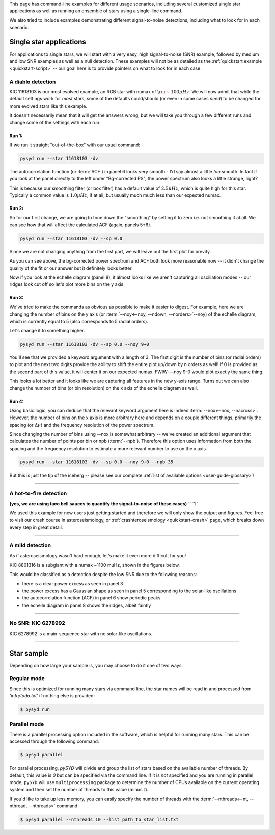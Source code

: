 .. role:: bash(code)
   :language: bash

.. role:: underlined
   :class: underlined

.. _user-guide-examples:

This page has command-line examples for different usage scenarios, including several
customized single star applications as well as running an ensemble of stars using a 
single-line command. 

We also tried to include examples demonstrating different signal-to-noise detections,
including what to look for in each scenario. 

.. _user-guide-examples-single:

************************
Single star applications
************************

For applications to single stars, we will start with a very easy, high signal-to-noise (SNR)
example, followed by medium and low SNR examples as well as a null detection. These examples 
will not be as detailed as the :ref:`quickstart example <quickstart-script>` -- our goal 
here is to provide pointers on what to look for in each case. 

.. _user-guide-examples-single-high:

:underlined:`A diablo detection`
####################################

KIC 11618103 is our most evolved example, an RGB star with numax of :math:`\rm \sim 100 \mu Hz`. We will 
now admit that while the default settings work for *most* stars, some of the defaults could/should (or 
even in some cases *need*) to be changed for more evolved stars like this example. 

It doesn't necessarily mean that it will get the answers wrong, but we will take you 
through a few different runs and change some of the settings with each run.

:underlined:`Run 1`:
**************************************

If we run it straight "out-of-the-box" with our usual command:

.. code-block::

   pysyd run --star 11618103 -dv

.. image:: ../_static/11618103/search_&_estimate_1.png
  :width: 680
  :alt: KIC 11618103 estimates

.. image:: ../_static/11618103/global_fit_1.png
  :width: 680
  :alt: KIC 11618103 global fit

The autocorrelation function (or :term:`ACF`) in panel 6 looks very smooth - I'd
say almost a little *too* smooth. In fact if you look at the panel directly to the
left under "Bg-corrected PS", the power spectrum also looks a little strange, right?

This is because our smoothing filter (or box filter) has a default value of :math:`2.5 \mu Hz`,
which is quite high for this star. Typically a common value is :math:`1.0 \mu Hz`, if at all,
but usually much much less than our expected numax.

:underlined:`Run 2`:
***********************************************

So for our first change, we are going to tone down the "smoothing" by setting it to
zero i.e. not smoothing it at all. We can see how that will affect the calculated ACF (again, panels 5+6). 

.. code-block::

   pysyd run --star 11618103 -dv --sp 0.0

Since we are not changing anything from the first part, we will leave out the first plot
for brevity.

.. image:: ../_static/11618103/global_fit_2.png
  :width: 680
  :alt: KIC 11618103 global fit

As you can see above, the bg-corrected power spectrum and ACF both look more reasonable
now -- it didn't change the quality of the fit or our answer but it definitely looks
better. 

Now if you look at the echelle diagram (panel 8), it almost looks like we
aren't capturing all oscillation modes -- our ridges look cut off so let's plot more
bins on the y axis.

:underlined:`Run 3`: 
*********************************************************

We've tried to make the commands as obvious as possible to make it easier to digest.
For example, here we are changing the number of bins on the y axis (or :term:`--noy<--noy, --ndown, --norders>`--noy) 
of the echelle diagram, which is currently equal to 5 (also corresponds to 5 radial orders).

Let's change it to something higher.

.. code-block::

   pysyd run --star 11618103 -dv --sp 0.0 --noy 9+0

You'll see that we provided a keyword argument with a length of 3. The first digit
is the number of bins (or radial orders) to plot and the next two digits provide the
ability to shift the entire plot up/down by n orders as well! If 0 is provided as the
second part of this value, it will center it on our expected numax. FWIW: --noy 9-0
would plot exactly the same thing.

.. image:: ../_static/11618103/global_fit_3.png
  :width: 680
  :alt: KIC 11618103 global fit

This looks a lot better and it looks like we are capturing all features in the new
y-axis range. Turns out we can also change the number of bins (or bin resolution)
on the x axis of the echelle diagram as well.

:underlined:`Run 4:`
******************************************************************

Using basic logic, you can deduce that the relevant keyword argument here is indeed
:term:`--nox<--nox, --nacross>`. However, the number of bins on the x axis is more
arbitrary here and depends on a couple different things, primarily the spacing (or :math:`\Delta\nu`)
and the frequency resolution of the power spectrum.

Since changing the number of bins using --nox is somewhat arbitrary -- we've created 
an additional argument that calculates the number of points per bin or npb (:term:`--npb`).
Therefore this option uses information from both the spacing and the frequency resolution
to estimate a more relevant number to use on the x axis.

.. code-block::

   pysyd run --star 11618103 -dv --sp 0.0 --noy 9+0 --npb 35

.. image:: ../_static/11618103/global_fit_4.png
   :width: 680
   :alt: KIC 11618103 global fit

But this is just the tip of the iceberg -- please see our complete 
:ref:`list of available options <user-guide-glossary>`!


-----

.. _user-guide-examples-single-medium:

:underlined:`A hot-to-fire detection`
########################################

**(yes, we are using taco bell sauces to quantify the signal-to-noise of these cases)** 	``	 `1		`

We used this example for new users just getting started and therefore we will only show
the output and figures. Feel free to visit our crash course in asteroseismology, or 
:ref:`crashteroseismology <quickstart-crash>` page, which breaks down every step in great
detail. 

.. image:: ../_static/1435467/search_&_estimate_1.png
  :width: 680
  :alt: KIC 1435467 estimates

.. image:: ../_static/1435467/global_fit_1.png
  :width: 680
  :alt: KIC 1435467 global fit

.. image:: ../_static/1435467/samples_1.png
  :width: 680
  :alt: KIC 1435467 parameter posteriors


-----

.. _user-guide-examples-single-low:

:underlined:`A mild detection`
##################################

As if asteroseismology wasn't hard enough, let's make it even more difficult for you!

KIC 8801316 is a subgiant with a numax ~1100 muHz, shown in the figures below. 

.. image:: ../_static/8801316/search_&_estimate_1.png
  :width: 680
  :alt: KIC 8801316 estimates

.. image:: ../_static/8801316/global_fit_1.png
  :width: 680
  :alt: KIC 8801316 global fit

.. image:: ../_static/8801316/samples_1.png
  :width: 680
  :alt: KIC 8801316 parameter posteriors


This would be classified as a detection despite the low SNR due to the following reasons:

- there is a clear power excess as seen in panel 3
- the power excess has a Gaussian shape as seen in panel 5 corresponding to the solar-like oscillations
- the autocorrelation function (ACF) in panel 6 show periodic peaks
- the echelle diagram in panel 8 shows the ridges, albeit faintly


-----

.. _user-guide-examples-single-no:

:underlined:`No SNR: KIC 6278992`
#################################

KIC 6278992 is a main-sequence star with no solar-like oscillations.

.. image:: ../_static/6278992/search_&_estimate_1.png
  :width: 680
  :alt: KIC 6278992 estimates

.. image:: ../_static/6278992/global_fit_1.png
  :width: 680
  :alt: KIC 6278992 global fit

.. image:: ../_static/6278992/samples_1.png
  :width: 680
  :alt: KIC 6278992 parameter posteriors

-----

.. _user-guide-examples-multiple:

***********
Star sample
***********

Depending on how large your sample is, you may choose to do it one of two ways.

Regular mode
############

Since this is optimized for running many stars via command line, the star names will be read in 
and processed from `'info/todo.txt'` if nothing else is provided:

.. code-block::

    $ pysyd run


Parallel mode
#############

There is a parallel processing option included in the software, which is helpful for
running many stars. This can be accessed through the following command:

.. code-block::

    $ pysyd parallel 

For parallel processing, `pySYD` will divide and group the list of stars based on the 
available number of threads. By default, this value is `0` but can be specified via 
the command line. If it is *not* specified and you are running in parallel mode, 
``pySYD`` will use ``multiprocessing`` package to determine the number of CPUs 
available on the current operating system and then set the number of threads to this 
value (minus `1`).

If you'd like to take up less memory, you can easily specify the number of threads with
the :term:`--nthreads<--nt, --nthread, --nthreads>` command:

.. code-block::

    $ pysyd parallel --nthreads 10 --list path_to_star_list.txt
   
